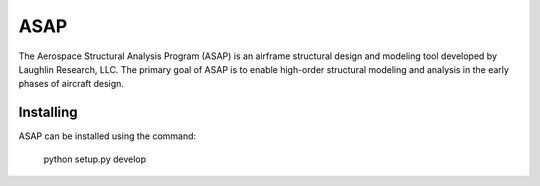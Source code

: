 ASAP
====
The Aerospace Structural Analysis Program (ASAP) is an airframe structural
design and modeling tool developed by Laughlin Research, LLC. The primary
goal of ASAP is to enable high-order structural modeling and analysis in the
early phases of aircraft design.

Installing
----------
ASAP can be installed using the command:

    python setup.py develop